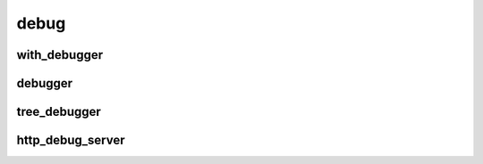 
debug
=====

with_debugger
-------------

.. doxygenfunction:: lager::with_debugger

debugger
--------

.. doxygenstruct:: lager::debugger

tree_debugger
-------------

.. doxygenstruct:: lager::tree_debugger


http_debug_server
-----------------

.. doxygenclass:: lager::http_debug_server
